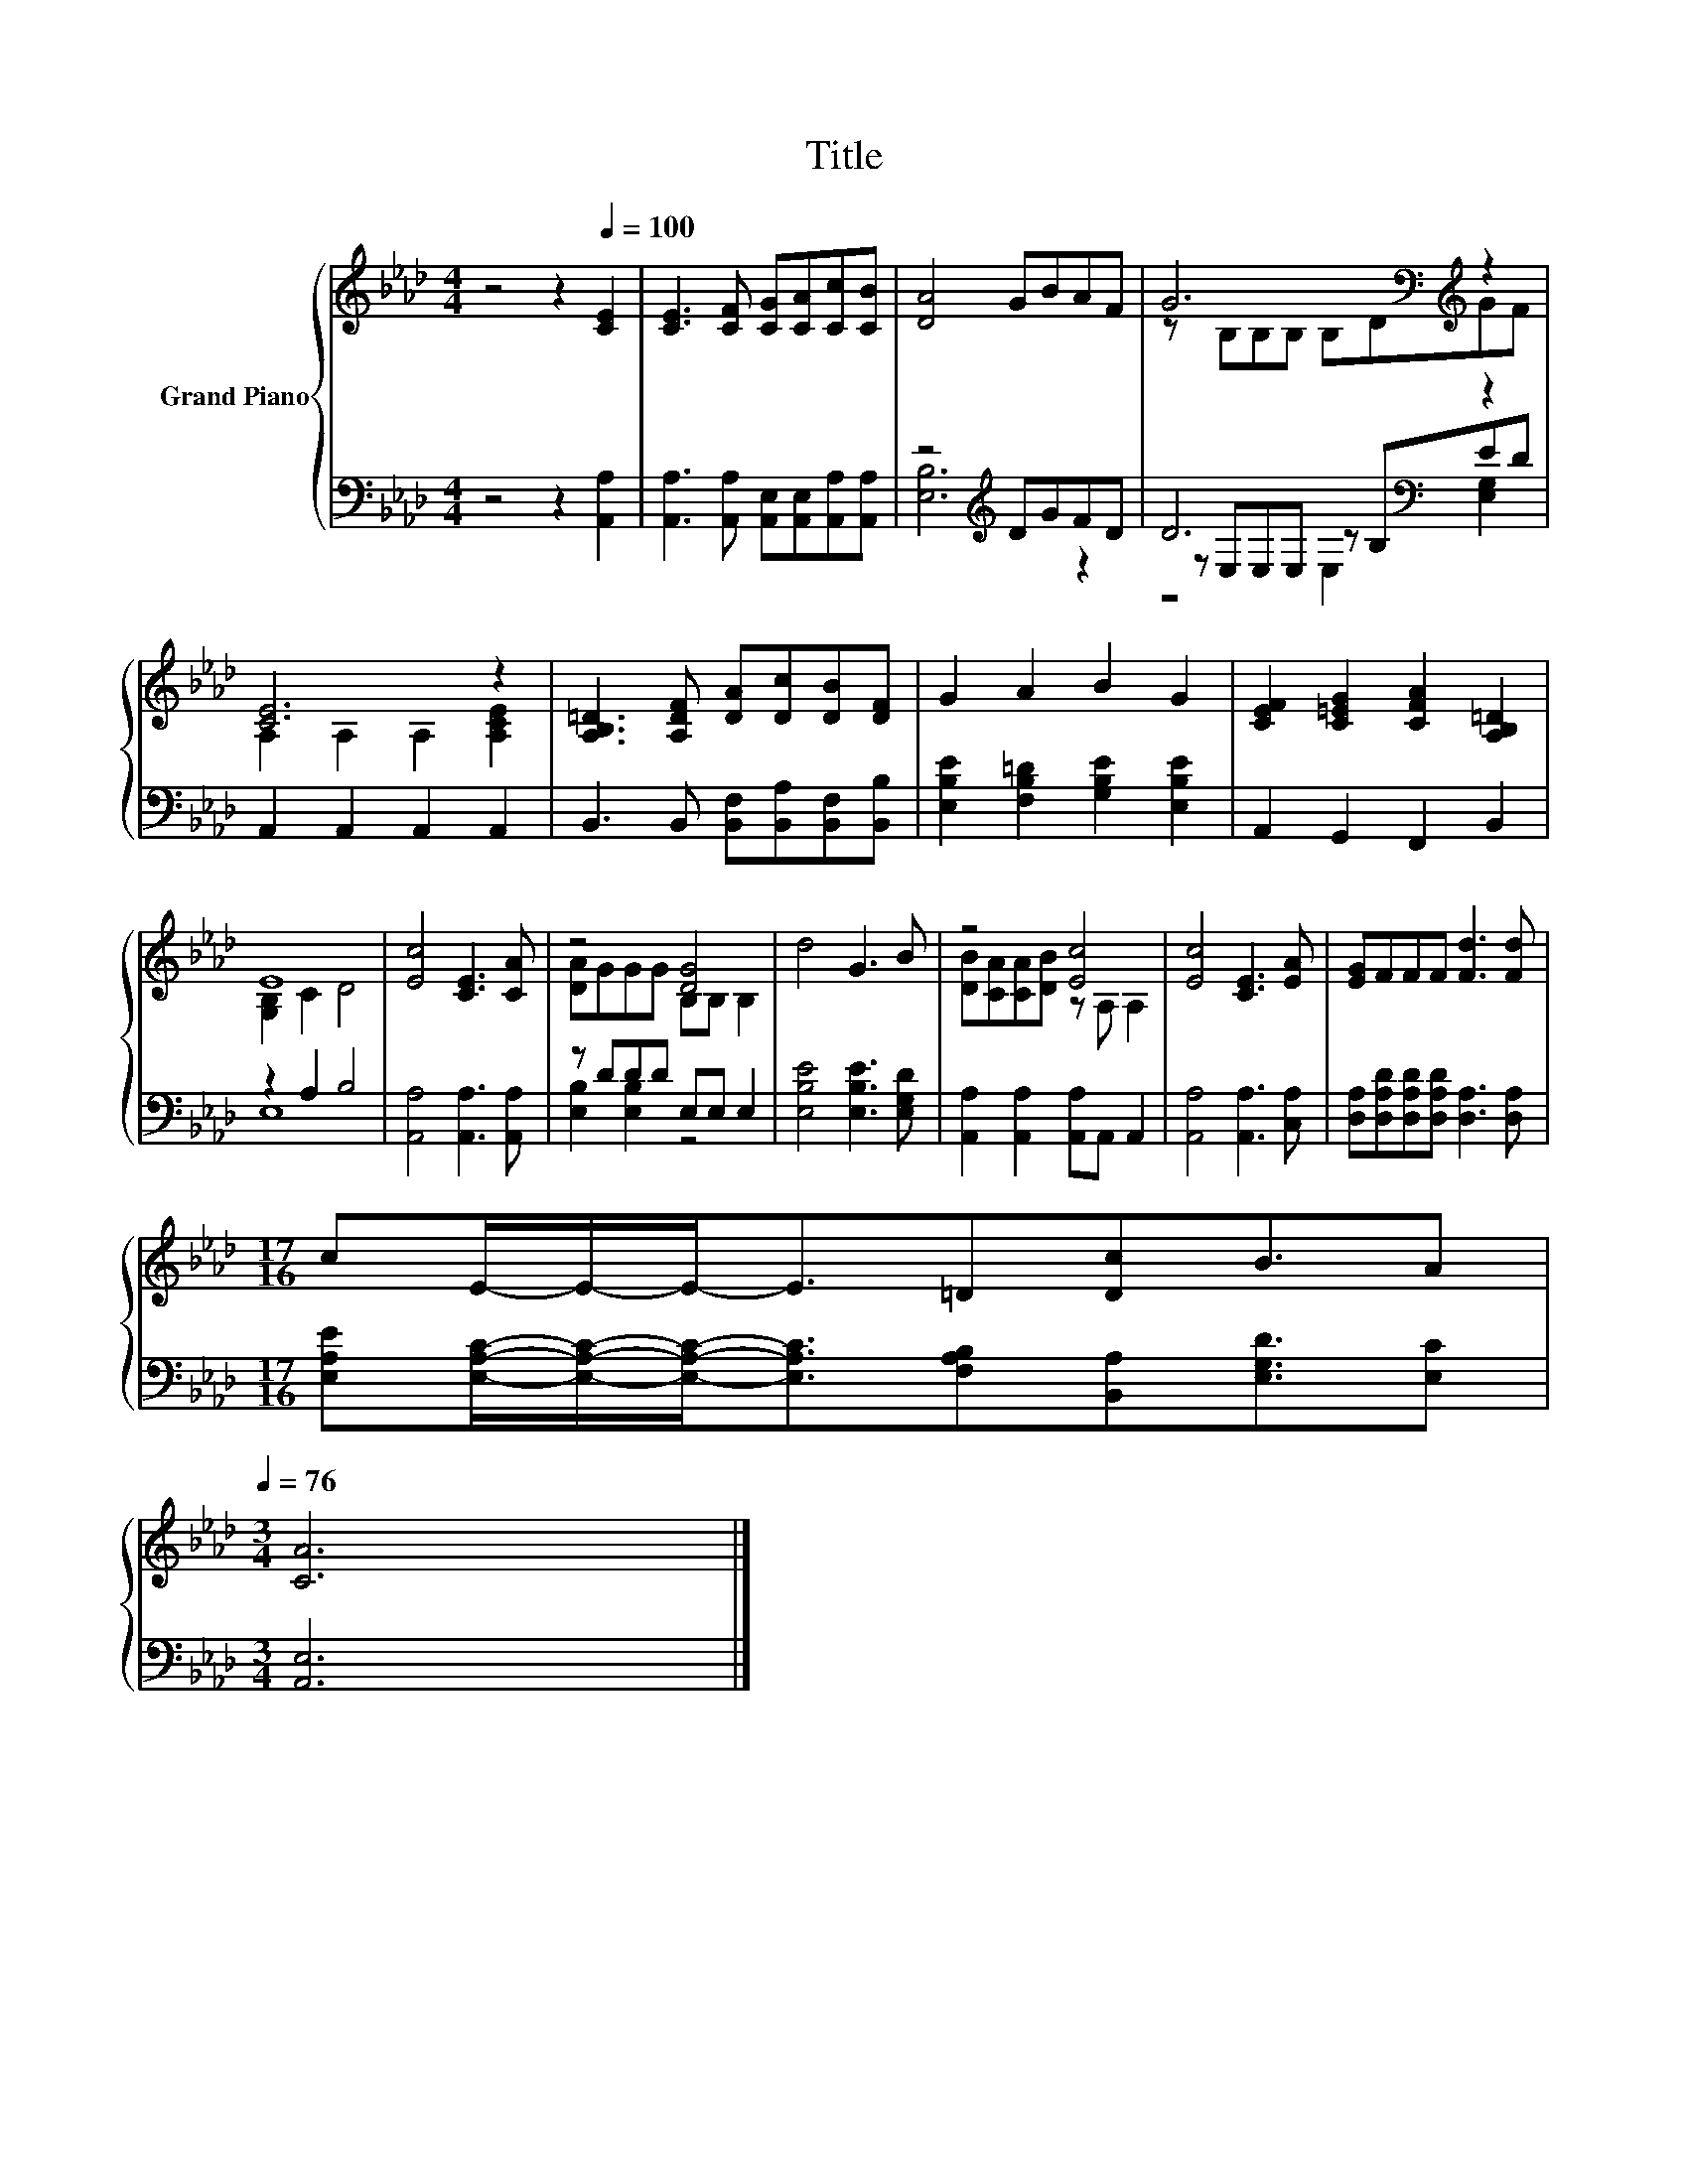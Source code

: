 X:1
T:Title
%%score { ( 1 4 ) | ( 2 3 5 ) }
L:1/8
M:4/4
K:Ab
V:1 treble nm="Grand Piano"
V:4 treble 
V:2 bass 
V:3 bass 
V:5 bass 
V:1
 z4 z2[Q:1/4=100] [CE]2 | [CE]3 [CF] [CG][CA][Cc][CB] | [DA]4 GBAF | G6[K:bass][K:treble] z2 | %4
 [CE]6 z2 | [A,B,=D]3 [A,DF] [DA][Dc][DB][DF] | G2 A2 B2 G2 | [CEF]2 [C=EG]2 [CFA]2 [A,B,=D]2 | %8
 E8 | [Ec]4 [CE]3 [CA] | z4 [DG]4 | d4 G3 B | z4 [Ec]4 | [Ec]4 [CE]3 [EA] | [EG]FFF [Fd]3 [Fd] | %15
[M:17/16] cE/-E/-E-<E=D[Dc]B3/2A[Q:1/4=99][Q:1/4=97][Q:1/4=96][Q:1/4=94][Q:1/4=93][Q:1/4=91][Q:1/4=90][Q:1/4=88][Q:1/4=87][Q:1/4=85][Q:1/4=84][Q:1/4=82][Q:1/4=81][Q:1/4=79][Q:1/4=78][Q:1/4=76] | %16
[M:3/4] [CA]6 |] %17
V:2
 z4 z2 [A,,A,]2 | [A,,A,]3 [A,,A,] [A,,E,][A,,E,][A,,A,][A,,A,] | z4[K:treble] DGFD | %3
 D6[K:bass] z2 | A,,2 A,,2 A,,2 A,,2 | B,,3 B,, [B,,F,][B,,A,][B,,F,][B,,B,] | %6
 [E,B,E]2 [F,B,=D]2 [G,B,E]2 [E,B,E]2 | A,,2 G,,2 F,,2 B,,2 | z2 A,2 B,4 | %9
 [A,,A,]4 [A,,A,]3 [A,,A,] | z DDD E,E, E,2 | [E,B,E]4 [E,B,E]3 [E,G,D] | %12
 [A,,A,]2 [A,,A,]2 [A,,A,]A,, A,,2 | [A,,A,]4 [A,,A,]3 [C,A,] | %14
 [D,A,][D,A,D][D,A,D][D,A,D] [D,A,]3 [D,A,] | %15
[M:17/16] [E,A,E][E,A,C]/-[E,A,C]/-[E,A,C]-<[E,A,C][F,A,B,][B,,A,][E,G,D]3/2[E,C] | %16
[M:3/4] [A,,E,]6 |] %17
V:3
 x8 | x8 | [E,B,]6[K:treble] z2 | z[K:bass] E,E,E, z B,ED | x8 | x8 | x8 | x8 | E,8 | x8 | %10
 [E,B,]2 [E,B,]2 z4 | x8 | x8 | x8 | x8 |[M:17/16] x17/2 |[M:3/4] x6 |] %17
V:4
 x8 | x8 | x8 | z[K:bass] B,B,B, B,D[K:treble]GF | A,2 A,2 A,2 [A,CE]2 | x8 | x8 | x8 | %8
 [G,B,]2 C2 D4 | x8 | [DA]GGG B,B, B,2 | x8 | [DB][CA][CA][DB] z A, A,2 | x8 | x8 | %15
[M:17/16] x17/2 |[M:3/4] x6 |] %17
V:5
 x8 | x8 | x4[K:treble] x4 | z4[K:bass] E,2 [E,G,]2 | x8 | x8 | x8 | x8 | x8 | x8 | x8 | x8 | x8 | %13
 x8 | x8 |[M:17/16] x17/2 |[M:3/4] x6 |] %17

